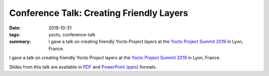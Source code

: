 ..
   Copyright Paul Barker <paul@pbarker.dev>
   SPDX-License-Identifier: CC-BY-NC-4.0

Conference Talk: Creating Friendly Layers
=========================================

:date: 2019-10-31
:tags: yocto, conference-talk
:summary:
    I gave a talk on creating friendly Yocto Project layers at the `Yocto
    Project Summit 2019`_ in Lyon, France.

I gave a talk on creating friendly Yocto Project layers at the `Yocto Project
Summit 2019`_ in Lyon, France.

Slides from this talk are available in `PDF`_ and `PowerPoint (pptx)`_ formats.

.. _Yocto Project Summit 2019: https://wiki.yoctoproject.org/wiki/Yocto_Project_Summit_2019
.. _PDF: https://pub.pbarker.dev/presentations/2019-10-31%20Yocto%20Project%20Summit%202019%20-%20Creating%20Friendly%20Layers/Creating%20Friendly%20Layers.pdf
.. _PowerPoint (pptx): https://pub.pbarker.dev/presentations/2019-10-31%20Yocto%20Project%20Summit%202019%20-%20Creating%20Friendly%20Layers/Creating%20Friendly%20Layers.pptx

